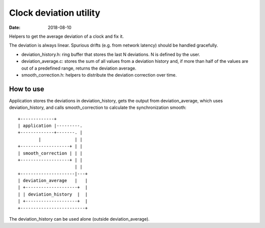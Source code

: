 =======================
Clock deviation utility
=======================

:Date: 2018-08-10

Helpers to get the average deviation of a clock and fix it.

The deviation is always linear. Spurious drifts (e.g.
from network latency) should be handled gracefully.

- deviation_history.h: ring buffer that stores the last
  N deviations. N is defined by the user.

- deviation_average.c: stores the sum of all values from a
  deviation history and, if more than half of the values
  are out of a predefined range, returns the deviation
  average.

- smooth_correction.h: helpers to distribute the deviation
  correction over time.


How to use
==========

Application stores the deviations in deviation_history,
gets the output from deviation_average, which uses
deviation_history, and calls smooth_correction to calculate
the synchronization smooth::

	+-------------+
	| application |---------.
	+-------------+-------. |
	        |             | |
	+-------------------+ | |
	| smooth_correction | | |
	+-------------------+ | |
	                      | |
	+---------------------|---+
	| deviation_average   |   |
	| +--------------------+  |
	| | deviation_history  |  |
	| +--------------------+  |
	+-------------------------+

The deviation_history can be used alone (outside
deviation_average).
